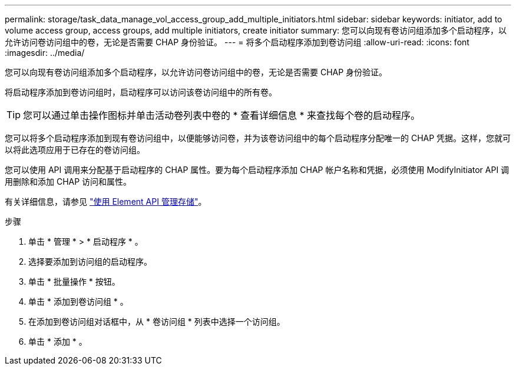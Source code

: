 ---
permalink: storage/task_data_manage_vol_access_group_add_multiple_initiators.html 
sidebar: sidebar 
keywords: initiator, add to volume access group, access groups, add multiple initiators, create initiator 
summary: 您可以向现有卷访问组添加多个启动程序，以允许访问卷访问组中的卷，无论是否需要 CHAP 身份验证。 
---
= 将多个启动程序添加到卷访问组
:allow-uri-read: 
:icons: font
:imagesdir: ../media/


[role="lead"]
您可以向现有卷访问组添加多个启动程序，以允许访问卷访问组中的卷，无论是否需要 CHAP 身份验证。

将启动程序添加到卷访问组时，启动程序可以访问该卷访问组中的所有卷。


TIP: 您可以通过单击操作图标并单击活动卷列表中卷的 * 查看详细信息 * 来查找每个卷的启动程序。

您可以将多个启动程序添加到现有卷访问组中，以便能够访问卷，并为该卷访问组中的每个启动程序分配唯一的 CHAP 凭据。这样，您就可以将此选项应用于已存在的卷访问组。

您可以使用 API 调用来分配基于启动程序的 CHAP 属性。要为每个启动程序添加 CHAP 帐户名称和凭据，必须使用 ModifyInitiator API 调用删除和添加 CHAP 访问和属性。

有关详细信息，请参见 link:../api/index.html["使用 Element API 管理存储"]。

.步骤
. 单击 * 管理 * > * 启动程序 * 。
. 选择要添加到访问组的启动程序。
. 单击 * 批量操作 * 按钮。
. 单击 * 添加到卷访问组 * 。
. 在添加到卷访问组对话框中，从 * 卷访问组 * 列表中选择一个访问组。
. 单击 * 添加 * 。

